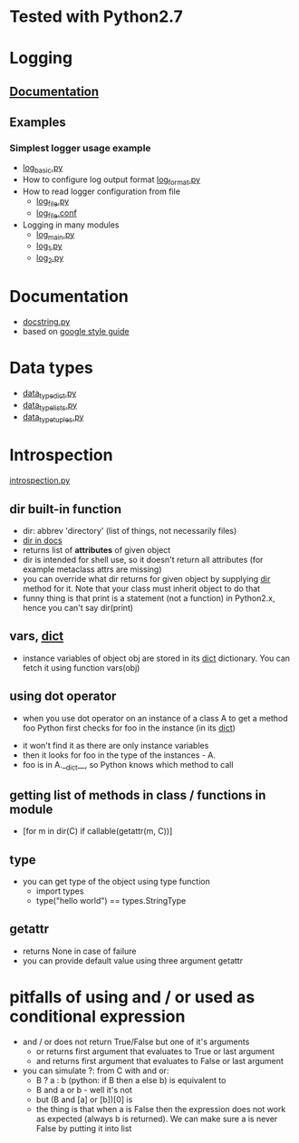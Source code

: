 # -*- org -*-
* Tested with Python2.7
* Logging
** [[http://docs.python.org/library/logging.html][Documentation]]
** Examples
*** Simplest logger usage example
   - [[https://github.com/lmmilewski/learn_python/blob/master/log_basic.py][log_basic.py]]
   - How to configure log output format [[https://github.com/lmmilewski/learn_python/blob/master/log_format.py][log_format.py]]
   - How to read logger configuration from file
     + [[https://github.com/lmmilewski/learn_python/blob/master/log_file.py][log_file.py]]
     + [[https://github.com/lmmilewski/learn_python/blob/master/log_file.conf][log_file.conf]]
   - Logging in many modules
     + [[https://github.com/lmmilewski/learn_python/blob/master/log_main.py][log_main.py]]
     + [[https://github.com/lmmilewski/learn_python/blob/master/log_1.py][log_1.py]]
     + [[https://github.com/lmmilewski/learn_python/blob/master/log_2.py][log_2.py]]
* Documentation
  - [[https://github.com/lmmilewski/learn_python/blob/master/docstring.py][docstring.py]]
  - based on [[http://google-styleguide.googlecode.com/svn/trunk/pyguide.html?showone%3DComments#Comments][google style guide]]
* Data types
  - [[https://github.com/lmmilewski/learn_python/blob/master/data_types_dict.py][data_type_dict.py]]
  - [[https://github.com/lmmilewski/learn_python/blob/master/data_types_lists.py][data_type_lists.py]]
  - [[https://github.com/lmmilewski/learn_python/blob/master/data_types_tuples.py][data_type_tuples.py]]
* Introspection
  [[https://github.com/lmmilewski/learn_python/blob/master/introspection.py][introspection.py]]
** dir built-in function
  - dir: abbrev 'directory' (list of things, not necessarily files)
  - [[http://docs.python.org/library/functions.html#dir][dir in docs]]
  - returns list of *attributes* of given object
  - dir is intended for shell use, so it doesn't return all attributes
    (for example metaclass attrs are missing)
  - you can override what dir returns for given object by supplying
    __dir__ method for it. Note that your class must inherit object to
    do that
  - funny thing is that print is a statement (not a function) in
    Python2.x, hence you can't say dir(print)
** vars, __dict__
  - instance variables of object obj are stored in its __dict__
    dictionary. You can fetch it using function vars(obj)
** using dot operator
   - when you use dot operator on an instance of a class A to get a
     method foo Python first checks for foo in the instance (in its
     __dict__)
  - it won't find it as there are only instance variables
  - then it looks for foo in the type of the instances - A.
  - foo is in A.__dict__, so Python knows which method to call
** getting list of methods in class / functions in module
   - [for m in dir(C) if callable(getattr(m, C))]
** type
   - you can get type of the object using type function
     + import types
     + type("hello world") == types.StringType
** getattr
   - returns None in case of failure
   - you can provide default value using three argument getattr
* pitfalls of using and / or used as conditional expression
  - and / or does not return True/False but one of it's arguments
    + or returns first argument that evaluates to True or last argument
    + and returns first argument that evaluates to False or last argument
  - you can simulate ?: from C with and or:
    + B ? a : b   (python: if B then a else b) is equivalent to
    + B and a or b - well it's not
    + but (B and [a] or [b])[0] is
    + the thing is that when a is False then the expression does not
      work as expected (always b is returned). We can make sure a is
      never False by putting it into list
